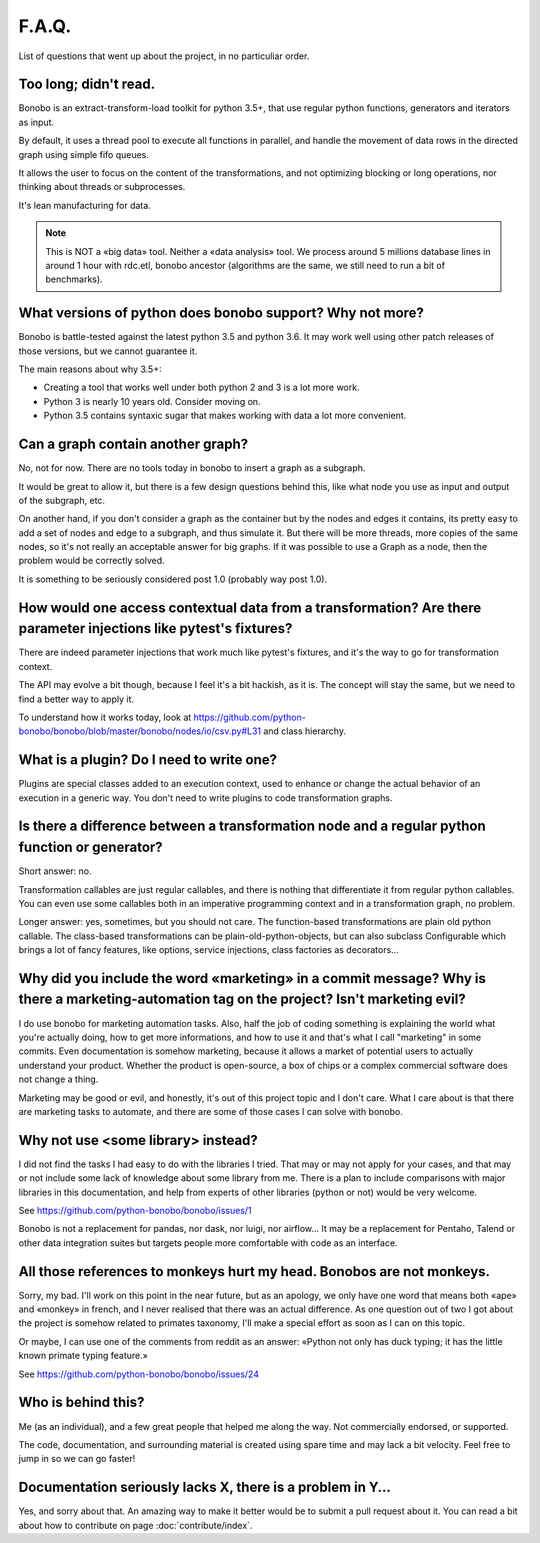 F.A.Q.
======

List of questions that went up about the project, in no particuliar order.


Too long; didn't read.
----------------------

Bonobo is an extract-transform-load toolkit for python 3.5+, that use regular python functions, generators and iterators
as input.

By default, it uses a thread pool to execute all functions in parallel, and handle the movement of data rows in the
directed graph using simple fifo queues.

It allows the user to focus on the content of the transformations, and not optimizing blocking or long operations, nor
thinking about threads or subprocesses.

It's lean manufacturing for data.

.. note::

    This is NOT a «big data» tool. Neither a «data analysis» tool. We process around 5 millions database lines in around
    1 hour with rdc.etl, bonobo ancestor (algorithms are the same, we still need to run a bit of benchmarks).


What versions of python does bonobo support? Why not more?
----------------------------------------------------------

Bonobo is battle-tested against the latest python 3.5 and python 3.6. It may work well using other patch releases of those
versions, but we cannot guarantee it.

The main reasons about why 3.5+:

* Creating a tool that works well under both python 2 and 3 is a lot more work.
* Python 3 is nearly 10 years old. Consider moving on.
* Python 3.5 contains syntaxic sugar that makes working with data a lot more convenient.


Can a graph contain another graph?
----------------------------------

No, not for now. There are no tools today in bonobo to insert a graph as a subgraph.

It would be great to allow it, but there is a few design questions behind this, like what node you use as input and
output of the subgraph, etc.

On another hand, if you don't consider a graph as the container but by the nodes and edges it contains, its pretty
easy to add a set of nodes and edge to a subgraph, and thus simulate it. But there will be more threads, more copies
of the same nodes, so it's not really an acceptable answer for big graphs. If it was possible to use a Graph as a
node, then the problem would be correctly solved.

It is something to be seriously considered post 1.0 (probably way post 1.0).


How would one access contextual data from a transformation? Are there parameter injections like pytest's fixtures?
------------------------------------------------------------------------------------------------------------------

There are indeed parameter injections that work much like pytest's fixtures, and it's the way to go for transformation
context.

The API may evolve a bit though, because I feel it's a bit hackish, as it is. The concept will stay the same, but we need
to find a better way to apply it.

To understand how it works today, look at https://github.com/python-bonobo/bonobo/blob/master/bonobo/nodes/io/csv.py#L31 and class hierarchy.


What is a plugin? Do I need to write one?
-----------------------------------------

Plugins are special classes added to an execution context, used to enhance or change the actual behavior of an execution
in a generic way. You don't need to write plugins to code transformation graphs.


Is there a difference between a transformation node and a regular python function or generator?
-----------------------------------------------------------------------------------------------

Short answer: no.

Transformation callables are just regular callables, and there is nothing that differentiate it from regular python callables.
You can even use some callables both in an imperative programming context and in a transformation graph, no problem.

Longer answer: yes, sometimes, but you should not care. The function-based transformations are plain old python callable. The
class-based transformations can be plain-old-python-objects, but can also subclass Configurable which brings a lot of
fancy features, like options, service injections, class factories as decorators...


Why did you include the word «marketing» in a commit message? Why is there a marketing-automation tag on the project? Isn't marketing evil?
-------------------------------------------------------------------------------------------------------------------------------------------

I do use bonobo for marketing automation tasks. Also, half the job of coding something is explaining the world what
you're actually doing, how to get more informations, and how to use it and that's what I call "marketing" in some
commits. Even documentation is somehow marketing, because it allows a market of potential users to actually understand
your product. Whether the product is open-source, a box of chips or a complex commercial software does not change a
thing.

Marketing may be good or evil, and honestly, it's out of this project topic and I don't care. What I care about is that
there are marketing tasks to automate, and there are some of those cases I can solve with bonobo.


Why not use <some library> instead?
-----------------------------------

I did not find the tasks I had easy to do with the libraries I tried. That may or may not apply for your cases, and that
may or not include some lack of knowledge about some library from me. There is a plan to include comparisons with
major libraries in this documentation, and help from experts of other libraries (python or not) would be very welcome.

See https://github.com/python-bonobo/bonobo/issues/1

Bonobo is not a replacement for pandas, nor dask, nor luigi, nor airflow... It may be a replacement for Pentaho, Talend
or other data integration suites but targets people more comfortable with code as an interface.


All those references to monkeys hurt my head. Bonobos are not monkeys.
----------------------------------------------------------------------

Sorry, my bad. I'll work on this point in the near future, but as an apology, we only have one word that means both
«ape» and «monkey» in french, and I never realised that there was an actual difference. As one question out of two I
got about the project is somehow related to primates taxonomy, I'll make a special effort as soon as I can on this
topic.

Or maybe, I can use one of the comments from reddit as an answer: «Python not only has duck typing; it has the little
known primate typing feature.»

See https://github.com/python-bonobo/bonobo/issues/24


Who is behind this?
-------------------

Me (as an individual), and a few great people that helped me along the way. Not commercially endorsed, or supported.

The code, documentation, and surrounding material is created using spare time and may lack a bit velocity. Feel free
to jump in so we can go faster!


Documentation seriously lacks X, there is a problem in Y...
-----------------------------------------------------------

Yes, and sorry about that. An amazing way to make it better would be to submit a pull request about it. You can read a
bit about how to contribute on page :doc:`contribute/index`.


